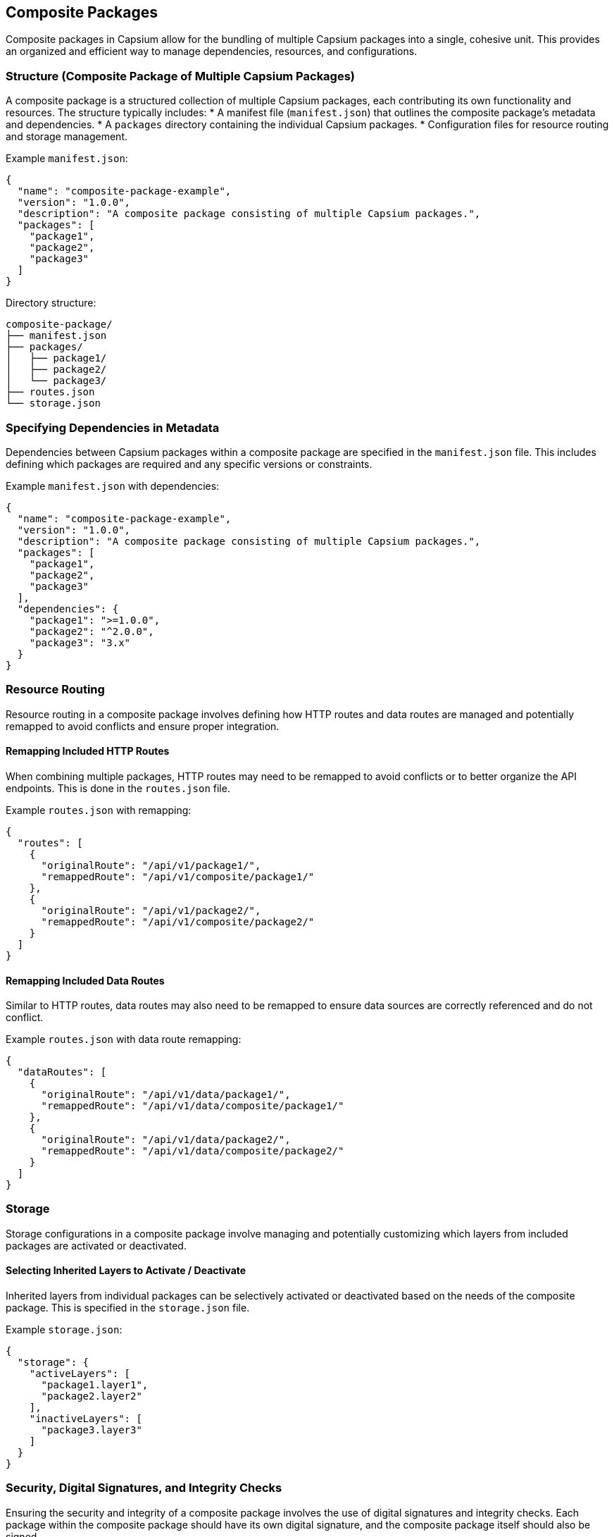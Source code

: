 == Composite Packages

Composite packages in Capsium allow for the bundling of multiple Capsium packages into a single, cohesive unit. This provides an organized and efficient way to manage dependencies, resources, and configurations.

=== Structure (Composite Package of Multiple Capsium Packages)

A composite package is a structured collection of multiple Capsium packages, each contributing its own functionality and resources. The structure typically includes:
  * A manifest file (`manifest.json`) that outlines the composite package's metadata and dependencies.
  * A `packages` directory containing the individual Capsium packages.
  * Configuration files for resource routing and storage management.

Example `manifest.json`:
[source,json]
----
{
  "name": "composite-package-example",
  "version": "1.0.0",
  "description": "A composite package consisting of multiple Capsium packages.",
  "packages": [
    "package1",
    "package2",
    "package3"
  ]
}
----

Directory structure:
```
composite-package/
├── manifest.json
├── packages/
│   ├── package1/
│   ├── package2/
│   └── package3/
├── routes.json
└── storage.json
```

=== Specifying Dependencies in Metadata

Dependencies between Capsium packages within a composite package are specified in the `manifest.json` file. This includes defining which packages are required and any specific versions or constraints.

Example `manifest.json` with dependencies:
[source,json]
----
{
  "name": "composite-package-example",
  "version": "1.0.0",
  "description": "A composite package consisting of multiple Capsium packages.",
  "packages": [
    "package1",
    "package2",
    "package3"
  ],
  "dependencies": {
    "package1": ">=1.0.0",
    "package2": "^2.0.0",
    "package3": "3.x"
  }
}
----

=== Resource Routing

Resource routing in a composite package involves defining how HTTP routes and data routes are managed and potentially remapped to avoid conflicts and ensure proper integration.

==== Remapping Included HTTP Routes

When combining multiple packages, HTTP routes may need to be remapped to avoid conflicts or to better organize the API endpoints. This is done in the `routes.json` file.

Example `routes.json` with remapping:
[source,json]
----
{
  "routes": [
    {
      "originalRoute": "/api/v1/package1/",
      "remappedRoute": "/api/v1/composite/package1/"
    },
    {
      "originalRoute": "/api/v1/package2/",
      "remappedRoute": "/api/v1/composite/package2/"
    }
  ]
}
----

==== Remapping Included Data Routes

Similar to HTTP routes, data routes may also need to be remapped to ensure data sources are correctly referenced and do not conflict.

Example `routes.json` with data route remapping:
[source,json]
----
{
  "dataRoutes": [
    {
      "originalRoute": "/api/v1/data/package1/",
      "remappedRoute": "/api/v1/data/composite/package1/"
    },
    {
      "originalRoute": "/api/v1/data/package2/",
      "remappedRoute": "/api/v1/data/composite/package2/"
    }
  ]
}
----

=== Storage

Storage configurations in a composite package involve managing and potentially customizing which layers from included packages are activated or deactivated.

==== Selecting Inherited Layers to Activate / Deactivate

Inherited layers from individual packages can be selectively activated or deactivated based on the needs of the composite package. This is specified in the `storage.json` file.

Example `storage.json`:
[source,json]
----
{
  "storage": {
    "activeLayers": [
      "package1.layer1",
      "package2.layer2"
    ],
    "inactiveLayers": [
      "package3.layer3"
    ]
  }
}
----

=== Security, Digital Signatures, and Integrity Checks

Ensuring the security and integrity of a composite package involves the use of digital signatures and integrity checks. Each package within the composite package should have its own digital signature, and the composite package itself should also be signed.

Digital Signatures:: Each package and the composite package should be signed using a cryptographic key to ensure authenticity.
Integrity Checks:: Hashes (e.g., SHA-256) should be used to verify that the package contents have not been tampered with.

Example `manifest.json` with signatures and hashes:
[source,json]
----
{
  "name": "composite-package-example",
  "version": "1.0.0",
  "description": "A composite package consisting of multiple Capsium packages.",
  "packages": [
    {
      "name": "package1",
      "version": "1.0.0",
      "hash": "sha256-abcdef1234567890...",
      "signature": "MIIBIjANBgkqhkiG9w0BAQEFAAOCAQ8AMIIBCgKCAQEA..."
    },
    {
      "name": "package2",
      "version": "2.1.0",
      "hash": "sha256-12345abcdef67890...",
      "signature": "MIIBIjANBgkqhkiG9w0BAQEFAAOCAQ8AMIIBCgKCAQEA..."
    }
  ],
  "compositeSignature": "MIIBIjANBgkqhkiG9w0BAQEFAAOCAQ8AMIIBCgKCAQEA..."
}
----

=== User Authentication

User authentication in a composite package ensures that only authorized users can access the resources and data provided by the included packages. This is typically managed via an authentication service that supports various authentication methods such as OAuth, JWT, or API keys.

OAuth:: Use OAuth 2.0 for user authentication, allowing users to log in using their existing credentials from an OAuth provider (e.g., Google, Facebook).
JWT:: Implement JSON Web Tokens (JWT) for stateless authentication. Tokens are issued upon successful login and are included in subsequent requests to verify user identity.
API Keys:: Use API keys for application-level access control. API keys are issued to applications and are included in API requests for authentication.

Example `auth.json` configuration:
[source,json]
----
{
  "authentication": {
    "methods": ["OAuth", "JWT", "APIKey"],
    "OAuth": {
      "provider": "https://oauth.example.com",
      "clientId": "your-client-id",
      "clientSecret": "your-client-secret"
    },
    "JWT": {
      "secret": "your-jwt-secret",
      "issuer": "your-issuer",
      "audience": "your-audience"
    },
    "APIKey": {
      "headerName": "X-API-Key",
      "validKeys": ["key1", "key2", "key3"]
    }
  }
}
----

By configuring these options, a composite package can ensure robust security and proper access control across all included packages. This structured approach helps maintain the integrity of the composite package while providing a seamless experience for end-users.
